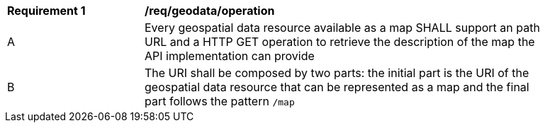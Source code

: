 [[req_geodata_operation]]
[width="90%",cols="2,6a"]
|===
^|*Requirement {counter:req-id}* |*/req/geodata/operation*
^|A |Every geospatial data resource available as a map SHALL support an path URL and a HTTP GET operation to retrieve the description of the map the API implementation can provide
^|B |The URI shall be composed by two parts: the initial part is the URI of the geospatial data resource that can be represented as a map and the final part follows the pattern `/map`
|===
